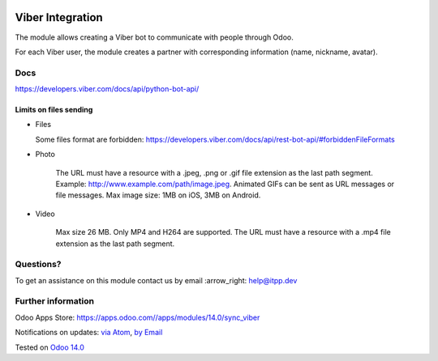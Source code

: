 .. image:: https://itpp.dev/images/infinity-readme.png
   :alt: Tested and maintained by IT Projects Labs
   :target: https://itpp.dev

.. image:: https://img.shields.io/badge/license-MIT-blue.svg
   :target: https://opensource.org/licenses/MIT
   :alt: License: MIT

===================
 Viber Integration
===================

The module allows creating a Viber bot to communicate with people through Odoo.

For each Viber user, the module creates a partner with corresponding information (name, nickname, avatar).

Docs
====

https://developers.viber.com/docs/api/python-bot-api/

Limits on files sending
-----------------------------

* Files

  Some files format are forbidden: https://developers.viber.com/docs/api/rest-bot-api/#forbiddenFileFormats

* Photo

   The URL must have a resource with a .jpeg, .png or .gif file extension as the last path segment.
   Example: http://www.example.com/path/image.jpeg. Animated GIFs can be sent as URL messages or file messages.
   Max image size: 1MB on iOS, 3MB on Android.

* Video

   Max size 26 MB. Only MP4 and H264 are supported.
   The URL must have a resource with a .mp4 file extension as the last path segment.


Questions?
==========

To get an assistance on this module contact us by email :arrow_right: help@itpp.dev

Further information
===================

Odoo Apps Store: https://apps.odoo.com//apps/modules/14.0/sync_viber


Notifications on updates: `via Atom <https://github.com/itpp-labs/sync-addons/commits/14.0/sync_viber.atom>`_, `by Email <https://blogtrottr.com/?subscribe=https://github.com/itpp-labs/sync-addons/commits/14.0/sync_viber.atom>`_

Tested on `Odoo 14.0 <https://github.com/odoo/odoo/commit/6916981f56783de7008cd04d4e37e80166150ff7>`_

